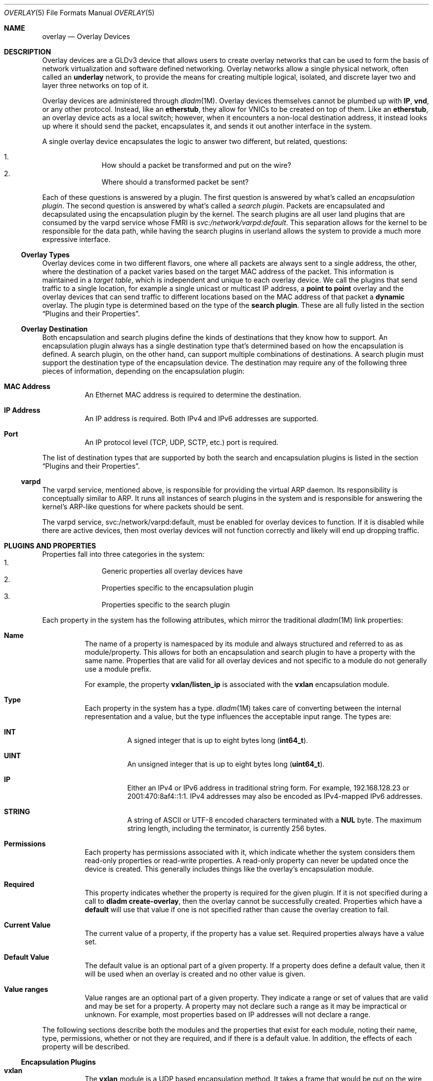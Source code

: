 .\"
.\" This file and its contents are supplied under the terms of the
.\" Common Development and Distribution License ("CDDL"), version 1.0.
.\" You may only use this file in accordance with the terms of version
.\" 1.0 of the CDDL.
.\"
.\" A full copy of the text of the CDDL should have accompanied this
.\" source.  A copy of the CDDL is also available via the Internet at
.\" http://www.illumos.org/license/CDDL.
.\"
.\"
.\" Copyright 2015 Joyent, Inc.
.\"
.Dd Apr 09, 2015
.Dt OVERLAY 5
.Os
.Sh NAME
.Nm overlay
.Nd Overlay Devices
.Sh DESCRIPTION
Overlay devices are a GLDv3 device that allows users to create overlay
networks that can be used to form the basis of network virtualization
and software defined networking. Overlay networks allow a single
physical network, often called an
.Sy underlay
network, to provide the means for creating multiple logical, isolated,
and discrete layer two and layer three networks on top of it.
.Pp
Overlay devices are administered through
.Xr dladm 1M .
Overlay devices themselves cannot be plumbed up with
.Sy IP ,
.Sy vnd ,
or any other protocol. Instead, like an
.Sy etherstub ,
they allow for VNICs to be created on top of them. Like an
.Sy etherstub ,
an overlay device acts as a local switch; however, when it encounters a
non-local destination address, it instead looks up where it should send
the packet, encapsulates it, and sends it out another interface in the
system.
.Pp
A single overlay device encapsulates the logic to answer two different,
but related, questions:
.Pp
.Bl -enum -offset indent -compact
.It
How should a packet be transformed and put on the wire?
.It
Where should a transformed packet be sent?
.El
.Pp
Each of these questions is answered by a plugin. The first question is
answered by what's called an
.Em encapsulation plugin .
The second question is answered by what's called a
.Em search plugin .
Packets are encapsulated and decapsulated using the encapsulation plugin
by the kernel. The search plugins are all user land plugins that are
consumed by the varpd service whose FMRI is
.Em svc:/network/varpd:default .
This separation allows for the kernel to be responsible for the data
path, while having the search plugins in userland allows the system to
provide a much more expressive interface.
.Ss Overlay Types
Overlay devices come in
two different flavors, one where all packets are always sent to a single
address, the other, where the destination of a packet varies based on
the target MAC address of the packet. This information is maintained in
a
.Em target table ,
which is independent and unique to each overlay device. We call the
plugins that send traffic to a single location, for example a single
unicast or multicast IP address, a
.Sy point to point
overlay and the overlay devices that can send traffic to different
locations based on the MAC address of that packet a
.Sy dynamic
overlay. The plugin type is determined based on the type of the
.Sy search plugin .
These are all fully listed in the section
.Sx Plugins and their Properties .
.Ss Overlay Destination
Both encapsulation and search plugins define the kinds of destinations
that they know how to support. An encapsulation plugin always has a
single destination type that's determined based on how the encapsulation
is defined. A search plugin, on the other hand, can support multiple
combinations of destinations. A search plugin must support the
destination type of the encapsulation device. The destination may
require any of the following three pieces of information, depending on
the encapsulation plugin:
.Bl -hang -width Ds
.It Sy MAC Address
.Bd -filled -compact
An Ethernet MAC address is required to determine the destination.
.Ed
.It Sy IP Address
.Bd -filled -compact
An IP address is required. Both IPv4 and IPv6 addresses are supported.
.Ed
.It Sy Port
.Bd -filled -compact
An IP protocol level (TCP, UDP, SCTP, etc.) port is required.
.Ed
.El
.Pp
The list of destination types that are supported by both the search and
encapsulation plugins is listed in the section
.Sx Plugins and their Properties .
.Ss varpd
The varpd service, mentioned above, is responsible for providing the
virtual ARP daemon. Its responsibility is conceptually similar to ARP.
It runs all instances of search plugins in the system and is responsible
for answering the kernel's ARP-like questions for where packets should
be sent.
.Pp
The varpd service, svc:/network/varpd:default, must be enabled for
overlay devices to function. If it is disabled while there are active
devices, then most overlay devices will not function correctly and
likely will end up dropping traffic.
.Sh PLUGINS AND PROPERTIES
Properties fall into three categories in the system:
.Bl -enum -offset indent -compact
.It
Generic properties all overlay devices have
.It
Properties specific to the encapsulation plugin
.It
Properties specific to the search plugin
.El
.Pp
Each property in the system has the following attributes, which mirror
the traditional
.Xr dladm 1M
link properties:
.Bl -hang -width Ds
.It Sy Name
.Bd -filled -compact
The name of a property is namespaced by its module and always structured
and referred to as as module/property. This allows for both an
encapsulation and search plugin to have a property with the same name.
Properties that are valid for all overlay devices and not specific to a
module do not generally use a module prefix.
.Pp
For example, the property
.Sy vxlan/listen_ip
is associated with the
.Sy vxlan
encapsulation module.
.Ed
.It Sy Type
.Bd -filled -compact
Each property in the system has a type.
.Xr dladm 1M
takes care of converting between the internal representation and a
value, but the type influences the acceptable input range. The types
are:
.Bl -hang -width Ds
.It Sy INT
A signed integer that is up to eight bytes long
.Pq Sy int64_t .
.It Sy UINT
An unsigned integer that is up to eight bytes long
.Pq Sy uint64_t .
.It Sy IP
Either an IPv4 or IPv6 address in traditional string form. For example,
192.168.128.23 or 2001:470:8af4::1:1. IPv4 addresses may also be encoded
as IPv4-mapped IPv6 addresses.
.It Sy STRING
A string of ASCII or UTF-8 encoded characters terminated with a
.Sy NUL
byte. The maximum string length, including the terminator, is currently
256 bytes.
.El
.Ed
.It Sy Permissions
.Bd -filled -compact
Each property has permissions associated with it, which indicate whether
the system considers them read-only properties or read-write properties.
A read-only property can never be updated once the device is created.
This generally includes things like the overlay's encapsulation module.
.Ed
.It Sy Required
.Bd -filled -compact
This property indicates whether the property is required for the given
plugin. If it is not specified during a call to
.Sy dladm create-overlay ,
then the overlay cannot be successfully created. Properties which have a
.Sy default
will use that value if one is not specified rather than cause the
overlay creation to fail.
.Ed
.It Sy Current Value
.Bd -filled -compact
The current value of a property, if the property has a value set.
Required properties always have a value set.
.Ed
.It Sy Default Value
.Bd -filled -compact
The default value is an optional part of a given property. If a property
does define a default value, then it will be used when an overlay is
created and no other value is given.
.Ed
.It Sy Value ranges
.Bd -filled -compact
Value ranges are an optional part of a given property. They indicate a
range or set of values that are valid and may be set for a property. A
property may not declare such a range as it may be impractical or
unknown. For example, most properties based on IP addresses will not
declare a range.
.Ed
.El
.Pp
The following sections describe both the modules and the properties that
exist for each module, noting their name, type, permissions, whether or
not they are required, and if there is a default value. In addition, the
effects of each property will be described.
.Ss Encapsulation Plugins
.Bl -hang -width Ds
.It Sy vxlan
The
.Sy vxlan
module is a UDP based encapsulation method. It takes a frame that would
be put on the wire, wraps it up in a VXLAN header and places it in a UDP
packet that gets sent out on the underlying network. For more details
about the specific format of the VXLAN header, see
.Xr vxlan 7P .
.Pp
The
.Sy vxlan
module requires both an
.Sy IP address
and
.Sy port
to address it. It has a 24-bit virtual network ID space, allowing for
virtual network identifiers that range from
.Sy 0
-
.Sy 16777215 .
.Pp
The
.Sy vxlan
module has the following properties:
.Bl -hang -width Ds
.It Sy vxlan/listen_ip
.Bd -filled -compact
Type:
.Sy IP |
Permissions:
.Sy Read/Write |
.Sy Required
.Ed
.Bd -filled
The
.Sy vxlan/listen_ip
property determines the IP address that the system will accept VXLAN
encapsulated packets on for this overlay.
.Ed
.It Sy vxlan/listen_port
.Bd -filled -compact
Type:
.Sy UINT |
Permissions:
.Sy Read/Write |
.Sy Required
.Ed
.Bd -filled -compact
Default Value:
.Sy 4789 |
Range:
.Sy 0 - 65535
.Ed
.Bd -filled
The
.Sy vxlan/listen_port
property determines the UDP port that the system will listen on for
VXLAN traffic for this overlay. The default value is
.Sy 4789 ,
the IANA assigned port for VXLAN.
.Ed
.El
.Pp
The
.Sy vxlan/listen_ip
and
.Sy vxlan/listen_port
properties determine how the system will accept VXLAN encapsulated
packets for this interface. It does not determine the interface that
packets will be sent out over. Multiple overlays that all use VXLAN can
share the same IP and port combination, as the virtual network
identifier can be used to tell the different overlays apart.
.El
.Ss Search Plugins
Because search plugins may support multiple destinations, they may have
more properties listed than necessarily show up for a given overlay.
For example, the
.Sy direct
plugin supports destinations that are identified by both an IP address
and a port, or just an IP address. In cases where the device is created
over an overlay that only uses an IP address for its destination, then
it will not have the
.Sy direct/dest_port
property.
.Bl -hang -width Ds
.It Sy direct
The
.Sy direct
plugin is a point to point module that can be used to create an overlay
that forwards all non-local traffic to a single destination. It supports
destinations that are a combination of an
.Sy IP Address
and a
.Sy port .
.Pp
The
.Sy direct
plugin has the following properties:
.Bl -hang -width Ds
.It Sy direct/dest_ip
.Bd -filled -compact
Type:
.Sy IP |
Permissions:
.Sy Read/Write |
.Sy Required
.Ed
.Bd -filled
The
.Sy direct/dest_ip
property indicates the IP address that all traffic will be sent out.
Traffic will be sent out the corresponding interface based on
traditional IP routing rules and the configuration of the networking
stack of the global zone.
.Ed
.It Sy direct/dest_port
.Bd -filled -compact
Type:
.Sy UINT |
Permissions:
.Sy Read/Write |
.Sy Required
.Ed
.Bd -filled -compact
Default Value:
.Sy - |
Range:
.Sy 0 - 65535
.Ed
.Bd -filled
The
.Sy direct/dest_port
property indicates the TCP or UDP port that all traffic will be directed
to.
.Ed
.El
.It Sy files
The
.Sy files
plugin implements a
.Sy dynamic
plugin that specifies where traffic should be sent based on a file. It
is a glorified verison of /etc/ethers. The
.Sy dynamic
plugin does not support broadcast or multicast traffic, but it has
support for proxy ARP, NDP, and DHCPv4. For the full details of the file
format, see
.Xr overlay_files 4 .
.Pp
The
.Sy files
plugin has the following property:
.Bl -hang -width Ds
.It Sy files/config
.Bd -filled -compact
Type:
.Sy String |
Permissions:
.Sy Read/Write |
.Sy Required
.Ed
.Bd -filled
The
.Sy files/config
property specifies an absolute path to a file to read. The file is a
JSON file that is formatted according to
.Xr overlay_files 4 .
.Ed
.El
.El
.Ss General Properties
Each overaly has the following properties which are used to give
additional information about the system. None of these properties may be
specified as part of a
.Sy dladm create-overlay ,
instead they come from other arguments or from internal parts of the
system.
.Bl -hang -width Ds
.It Sy encap
.Bd -filled -compact
.Sy String |
Permissions:
.Sy Read Only
.Ed
.Bd -filled
The
.Sy encap
property contains the name of the encapsulation module that's in use.
.Ed
.It Sy mtu
.Bd -filled -compact
.Sy UINT |
Permissions:
.Sy Read/Write
.Ed
.Bd -filled -compact
Default Value:
.Sy 1400 |
Range:
.Sy 576 - 9000
.Ed
.Bd -filled
The
.Sy mtu
property describes the maximum transmission unit of the overlay. The
default value is
.Sy 1400
bytes, which ensures that in a traditional deployment with an MTU of
1500 bytes, the overhead that is added from encapsulation is all
accounted for. It is the administrator's responsibility to ensure that
the device's MTU and the encapsulation overhead does not exceed that of
the interfaces that the encapsulated traffic will be sent out of.
.Pp
To modify the
.Sy mtu
property, use
.Sy dladm set-linkprop .
.Ed
.It Sy search
.Bd -filled -compact
.Sy String |
Permissions:
.Sy Read Only
.Ed
.Bd -filled
The
.Sy search
property contains the name of the search plugin that's in use.
.Ed
.It Sy varpd/id
.Bd -filled -compact
.Sy String |
Permissions:
.Sy Read Only
.Ed
.Bd -filled
The
.Sy varpd/id
property indicates the identifier which the
.Sy varpd
service uses for this overlay.
.Ed
.It Sy vnetid
.Bd -filled -compact
.Sy UINT |
Permissions:
.Sy Read/Write
.Ed
.Bd -filled
The
.Sy vnetid
property has the virtual network identifier that belongs to this overlay.
The valid range for the virtual network identifier depends on the
encapsulation engine.
.Ed
.El
.Sh FMA INTEGRATION
Overlay devices are wired into FMA, the illumos fault management
architecture, and generates error reports depending on the
.Sy search
plugin in use. Due to limitations in FMA today, when a single overlay
enters a degraded state, meaning that it cannot properly perform look
ups or another error occurred, then it degrades the overall
.Sy overlay
psuedo-device driver.
.Pp
For more fine-grained information about which overlay is actually in a
.Em degraded
state, one should run
.Sy dladm show-overlay -f .
In addition, for each overlay in a degraded state a more useful
diagnostic message is provided which describes the reason that caused
this overlay to enter into a degraded state.
.Pp
The overlay driver is self-healing. If the problem corrects itself on
its own, it will clear the fault on the corresponding device.
.Sh SEE ALSO
.Xr dladm 1M ,
.Xr overlay_files 4 ,
.Xr vxlan 7P
